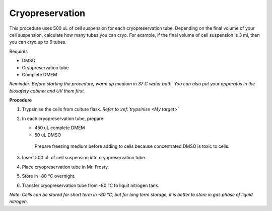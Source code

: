 Cryopreservation
================

This procedure uses 500 uL of cell suspension for each cryopreservation tube. Depending on the final volume of your cell suspension, calculate how many tubes you can cryo. For example, if the final volume of cell suspension is 3 ml, then you can cryo up to 6 tubes. 

Requires

* DMSO
* Cryopreservation tube
* Complete DMEM

*Reminder: Before starting the procedure, warm up medium in 37 C water bath. You can also put your apparatus in the biosafety cabinet and UV them first.*  

**Procedure**

#. Trypsinise the cells from culture flask. *Refer to :ref:`trypsinise <My target>`*    
#. In each cryopreservation tube, prepare:

   * 450 uL complete DMEM
   * 50 uL DMSO

    Prepare freezing medium before adding to cells because concentrated DMSO is toxic to cells. 

#. Insert 500 uL of cell suspension into cryopreservation tube. 
#. Place cryopreservation tube in Mr. Frosty. 
#. Store in -80 °C overnight.
#. Transfer cryopreservation tube from -80 °C to liquit nitrogen tank. 

*Note: Cells can be stored for short term in -80 °C, but for long term storage, it is better to store in gas phase of liquid nitrogen.*
